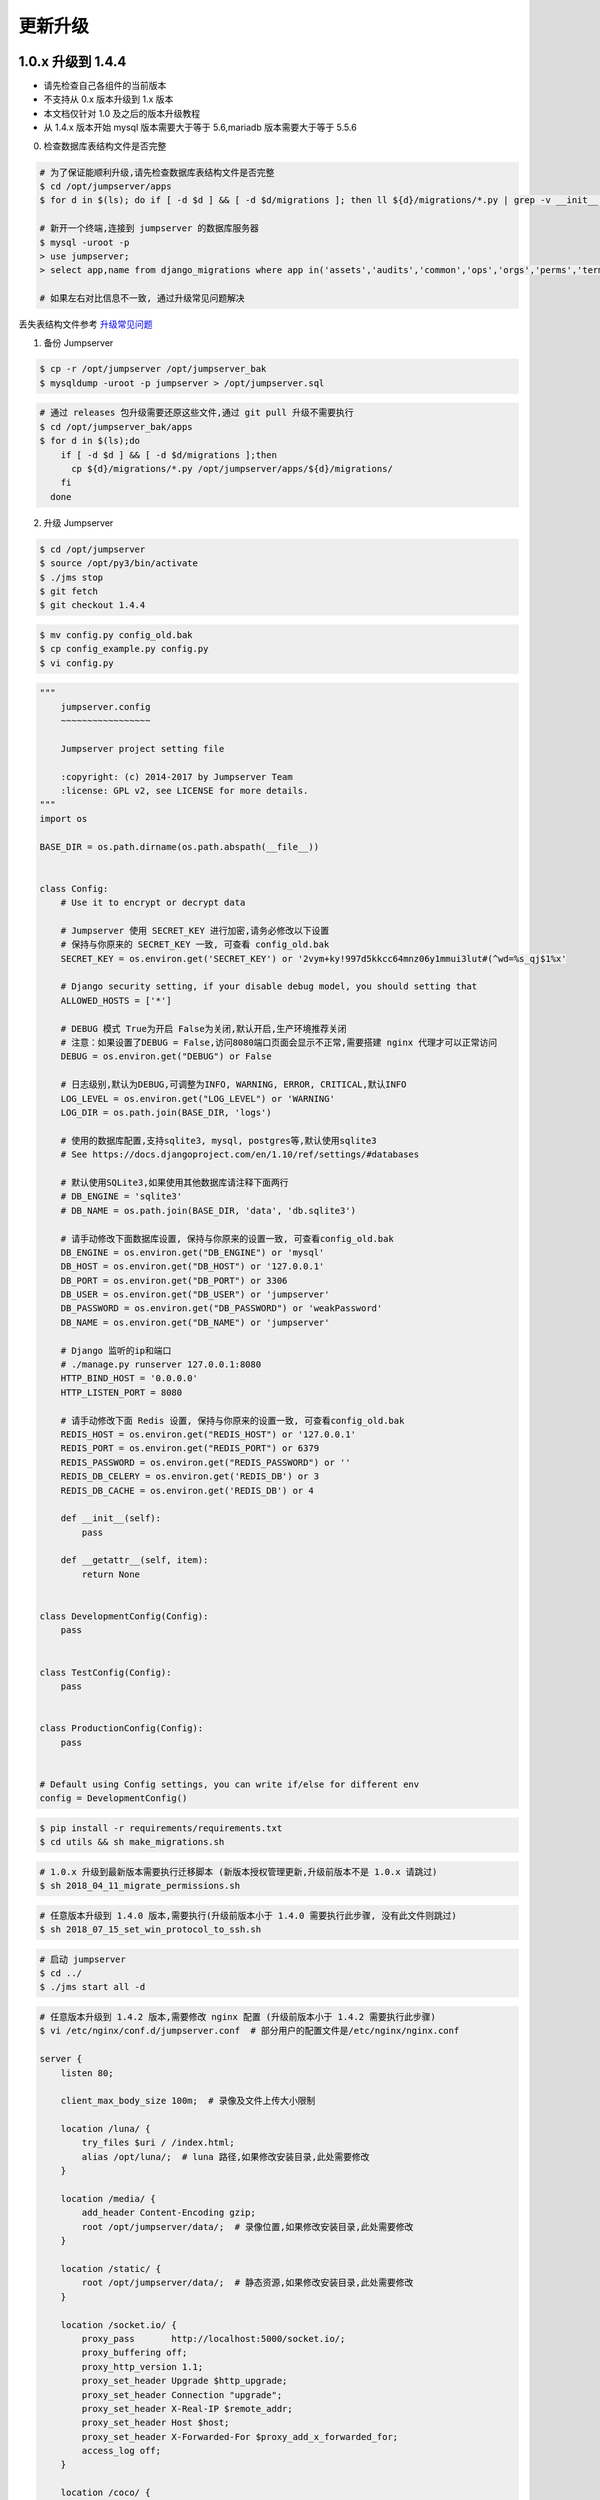 更新升级
-------------

1.0.x 升级到 1.4.4
~~~~~~~~~~~~~~~~~~~~~~~~~~~~~~~~~~

- 请先检查自己各组件的当前版本
- 不支持从 0.x 版本升级到 1.x 版本
- 本文档仅针对 1.0 及之后的版本升级教程
- 从 1.4.x 版本开始 mysql 版本需要大于等于 5.6,mariadb 版本需要大于等于 5.5.6

0. 检查数据库表结构文件是否完整

.. code-block:: shell

    # 为了保证能顺利升级,请先检查数据库表结构文件是否完整
    $ cd /opt/jumpserver/apps
    $ for d in $(ls); do if [ -d $d ] && [ -d $d/migrations ]; then ll ${d}/migrations/*.py | grep -v __init__.py; fi; done

    # 新开一个终端,连接到 jumpserver 的数据库服务器
    $ mysql -uroot -p
    > use jumpserver;
    > select app,name from django_migrations where app in('assets','audits','common','ops','orgs','perms','terminal','users') order by app asc;

    # 如果左右对比信息不一致, 通过升级常见问题解决

丢失表结构文件参考 `升级常见问题 <faq_upgrade.html>`_

1. 备份 Jumpserver

.. code-block:: shell

    $ cp -r /opt/jumpserver /opt/jumpserver_bak
    $ mysqldump -uroot -p jumpserver > /opt/jumpserver.sql

.. code-block:: shell

    # 通过 releases 包升级需要还原这些文件,通过 git pull 升级不需要执行
    $ cd /opt/jumpserver_bak/apps
    $ for d in $(ls);do
        if [ -d $d ] && [ -d $d/migrations ];then
          cp ${d}/migrations/*.py /opt/jumpserver/apps/${d}/migrations/
        fi
      done

2. 升级 Jumpserver

.. code-block:: shell

    $ cd /opt/jumpserver
    $ source /opt/py3/bin/activate
    $ ./jms stop
    $ git fetch
    $ git checkout 1.4.4

.. code-block:: shell

    $ mv config.py config_old.bak
    $ cp config_example.py config.py
    $ vi config.py

.. code-block:: python

    """
        jumpserver.config
        ~~~~~~~~~~~~~~~~~

        Jumpserver project setting file

        :copyright: (c) 2014-2017 by Jumpserver Team
        :license: GPL v2, see LICENSE for more details.
    """
    import os

    BASE_DIR = os.path.dirname(os.path.abspath(__file__))


    class Config:
        # Use it to encrypt or decrypt data

        # Jumpserver 使用 SECRET_KEY 进行加密,请务必修改以下设置
        # 保持与你原来的 SECRET_KEY 一致, 可查看 config_old.bak
        SECRET_KEY = os.environ.get('SECRET_KEY') or '2vym+ky!997d5kkcc64mnz06y1mmui3lut#(^wd=%s_qj$1%x'

        # Django security setting, if your disable debug model, you should setting that
        ALLOWED_HOSTS = ['*']

        # DEBUG 模式 True为开启 False为关闭,默认开启,生产环境推荐关闭
        # 注意：如果设置了DEBUG = False,访问8080端口页面会显示不正常,需要搭建 nginx 代理才可以正常访问
        DEBUG = os.environ.get("DEBUG") or False

        # 日志级别,默认为DEBUG,可调整为INFO, WARNING, ERROR, CRITICAL,默认INFO
        LOG_LEVEL = os.environ.get("LOG_LEVEL") or 'WARNING'
        LOG_DIR = os.path.join(BASE_DIR, 'logs')

        # 使用的数据库配置,支持sqlite3, mysql, postgres等,默认使用sqlite3
        # See https://docs.djangoproject.com/en/1.10/ref/settings/#databases

        # 默认使用SQLite3,如果使用其他数据库请注释下面两行
        # DB_ENGINE = 'sqlite3'
        # DB_NAME = os.path.join(BASE_DIR, 'data', 'db.sqlite3')

        # 请手动修改下面数据库设置, 保持与你原来的设置一致, 可查看config_old.bak
        DB_ENGINE = os.environ.get("DB_ENGINE") or 'mysql'
        DB_HOST = os.environ.get("DB_HOST") or '127.0.0.1'
        DB_PORT = os.environ.get("DB_PORT") or 3306
        DB_USER = os.environ.get("DB_USER") or 'jumpserver'
        DB_PASSWORD = os.environ.get("DB_PASSWORD") or 'weakPassword'
        DB_NAME = os.environ.get("DB_NAME") or 'jumpserver'

        # Django 监听的ip和端口
        # ./manage.py runserver 127.0.0.1:8080
        HTTP_BIND_HOST = '0.0.0.0'
        HTTP_LISTEN_PORT = 8080

        # 请手动修改下面 Redis 设置, 保持与你原来的设置一致, 可查看config_old.bak
        REDIS_HOST = os.environ.get("REDIS_HOST") or '127.0.0.1'
        REDIS_PORT = os.environ.get("REDIS_PORT") or 6379
        REDIS_PASSWORD = os.environ.get("REDIS_PASSWORD") or ''
        REDIS_DB_CELERY = os.environ.get('REDIS_DB') or 3
        REDIS_DB_CACHE = os.environ.get('REDIS_DB') or 4

        def __init__(self):
            pass

        def __getattr__(self, item):
            return None


    class DevelopmentConfig(Config):
        pass


    class TestConfig(Config):
        pass


    class ProductionConfig(Config):
        pass


    # Default using Config settings, you can write if/else for different env
    config = DevelopmentConfig()

.. code-block:: shell

    $ pip install -r requirements/requirements.txt
    $ cd utils && sh make_migrations.sh

.. code-block:: shell

    # 1.0.x 升级到最新版本需要执行迁移脚本 (新版本授权管理更新,升级前版本不是 1.0.x 请跳过)
    $ sh 2018_04_11_migrate_permissions.sh

.. code-block:: shell

    # 任意版本升级到 1.4.0 版本,需要执行(升级前版本小于 1.4.0 需要执行此步骤, 没有此文件则跳过)
    $ sh 2018_07_15_set_win_protocol_to_ssh.sh

.. code-block:: shell

    # 启动 jumpserver
    $ cd ../
    $ ./jms start all -d

.. code-block:: nginx

    # 任意版本升级到 1.4.2 版本,需要修改 nginx 配置 (升级前版本小于 1.4.2 需要执行此步骤)
    $ vi /etc/nginx/conf.d/jumpserver.conf  # 部分用户的配置文件是/etc/nginx/nginx.conf

    server {
        listen 80;

        client_max_body_size 100m;  # 录像及文件上传大小限制

        location /luna/ {
            try_files $uri / /index.html;
            alias /opt/luna/;  # luna 路径,如果修改安装目录,此处需要修改
        }

        location /media/ {
            add_header Content-Encoding gzip;
            root /opt/jumpserver/data/;  # 录像位置,如果修改安装目录,此处需要修改
        }

        location /static/ {
            root /opt/jumpserver/data/;  # 静态资源,如果修改安装目录,此处需要修改
        }

        location /socket.io/ {
            proxy_pass       http://localhost:5000/socket.io/;
            proxy_buffering off;
            proxy_http_version 1.1;
            proxy_set_header Upgrade $http_upgrade;
            proxy_set_header Connection "upgrade";
            proxy_set_header X-Real-IP $remote_addr;
            proxy_set_header Host $host;
            proxy_set_header X-Forwarded-For $proxy_add_x_forwarded_for;
            access_log off;
        }

        location /coco/ {
            proxy_pass       http://localhost:5000/coco/;
            proxy_set_header X-Real-IP $remote_addr;
            proxy_set_header Host $host;
            proxy_set_header X-Forwarded-For $proxy_add_x_forwarded_for;
            access_log off;
        }

        location /guacamole/ {
            proxy_pass       http://localhost:8081/;
            proxy_buffering off;
            proxy_http_version 1.1;
            proxy_set_header Upgrade $http_upgrade;
            proxy_set_header Connection $http_connection;
            proxy_set_header X-Real-IP $remote_addr;
            proxy_set_header Host $host;
            proxy_set_header X-Forwarded-For $proxy_add_x_forwarded_for;
            access_log off;
        }

        location / {
            proxy_pass http://localhost:8080;
            proxy_set_header X-Real-IP $remote_addr;
            proxy_set_header Host $host;
            proxy_set_header X-Forwarded-For $proxy_add_x_forwarded_for;
        }
    }

.. code-block:: shell

    # 保存后重新载入配置
    $ nginx -s reload

1.4.4 升级到 1.4.5
~~~~~~~~~~~~~~~~~~~~~~~~~~~~~~~~~~~~~~~~~~~~~

- 当前版本必须是 1.4.4 版本,否则请先升级到 1.4.4
- 从 1.4.5 版本开始,由官方维护唯一 migrations

**Jumpserver**

.. code-block:: shell

    $ cd /opt/jumpserver
    $ source /opt/py3/bin/activate
    $ ./jms stop

.. code-block:: shell

    # 备份 Jumpserver
    $ cp -r /opt/jumpserver /opt/jumpserver_1.4.4_bak

.. code-block:: shell

    $ cd /opt/jumpserver
    $ git checkout master
    $ git pull
    $ git clean -df  # 清除未跟踪文件, 请一定要做好备份后再操作此步骤
    $ git reset --hard  # 还原所有修改, 请一定要做好备份后再操作此步骤

    # 更新 config.py ,请根据你原备份的 config.py 内容进行修改
    $ mv config.py config_1.4.4.bak
    $ cp config_example.py config.py
    $ vi config.py

.. code-block:: python

    """
        jumpserver.config
        ~~~~~~~~~~~~~~~~~

        Jumpserver project setting file

        :copyright: (c) 2014-2017 by Jumpserver Team
        :license: GPL v2, see LICENSE for more details.
    """
    import os

    BASE_DIR = os.path.dirname(os.path.abspath(__file__))


    class Config:
        """
        Jumpserver Config File
        Jumpserver 配置文件

        Jumpserver use this config for drive django framework running,
        You can set is value or set the same envirment value,
        Jumpserver look for config order: file => env => default

        Jumpserver使用配置来驱动Django框架的运行，
        你可以在该文件中设置，或者设置同样名称的环境变量,
        Jumpserver使用配置的顺序: 文件 => 环境变量 => 默认值
        """
        # SECURITY WARNING: keep the secret key used in production secret!
        # 加密秘钥 生产环境中请修改为随机字符串，请勿外泄
        SECRET_KEY = '2vym+ky!997d5kkcc64mnz06y1mmui3lut#(^wd=%s_qj$1%x'

        # Django security setting, if your disable debug model, you should setting that
        ALLOWED_HOSTS = ['*']

        # SECURITY WARNING: keep the bootstrap token used in production secret!
        # 预共享Token coco和guacamole用来注册服务账号，不在使用原来的注册接受机制
        BOOTSTRAP_TOKEN = 'nwv4RdXpM82LtSvmV'

        # Development env open this, when error occur display the full process track, Production disable it
        # DEBUG 模式 开启DEBUG后遇到错误时可以看到更多日志
        # DEBUG = True
        DEBUG = False

        # DEBUG, INFO, WARNING, ERROR, CRITICAL can set. See https://docs.djangoproject.com/en/1.10/topics/logging/
        # 日志级别
        # LOG_LEVEL = 'DEBUG'
        # LOG_DIR = os.path.join(BASE_DIR, 'logs')
        LOG_LEVEL = 'ERROR'
        LOG_DIR = os.path.join(BASE_DIR, 'logs')

        # Session expiration setting, Default 24 hour, Also set expired on on browser close
        # 浏览器Session过期时间，默认24小时, 也可以设置浏览器关闭则过期
        # SESSION_COOKIE_AGE = 3600 * 24
        # SESSION_EXPIRE_AT_BROWSER_CLOSE = False
        SESSION_EXPIRE_AT_BROWSER_CLOSE = True

        # Database setting, Support sqlite3, mysql, postgres ....
        # 数据库设置
        # See https://docs.djangoproject.com/en/1.10/ref/settings/#databases

        # SQLite setting:
        # 使用单文件sqlite数据库
        # DB_ENGINE = 'sqlite3'
        # DB_NAME = os.path.join(BASE_DIR, 'data', 'db.sqlite3')

        # MySQL or postgres setting like:
        # 使用Mysql作为数据库
        DB_ENGINE = 'mysql'
        DB_HOST = '127.0.0.1'
        DB_PORT = 3306
        DB_USER = 'jumpserver'
        DB_PASSWORD = 'weakPassword'
        DB_NAME = 'jumpserver'

        # When Django start it will bind this host and port
        # ./manage.py runserver 127.0.0.1:8080
        # 运行时绑定端口
        HTTP_BIND_HOST = '0.0.0.0'
        HTTP_LISTEN_PORT = 8080

        # Use Redis as broker for celery and web socket
        # Redis配置
        REDIS_HOST = '127.0.0.1'
        REDIS_PORT = 6379
        # REDIS_PASSWORD = ''
        # REDIS_DB_CELERY_BROKER = 3
        # REDIS_DB_CACHE = 4

        # Use OpenID authorization
        # 使用OpenID 来进行认证设置
        # BASE_SITE_URL = 'http://localhost:8080'
        # AUTH_OPENID = False  # True or False
        # AUTH_OPENID_SERVER_URL = 'https://openid-auth-server.com/'
        # AUTH_OPENID_REALM_NAME = 'realm-name'
        # AUTH_OPENID_CLIENT_ID = 'client-id'
        # AUTH_OPENID_CLIENT_SECRET = 'client-secret'

        def __init__(self):
            pass

        def __getattr__(self, item):
            return None


    class DevelopmentConfig(Config):
        pass


    class TestConfig(Config):
        pass


    class ProductionConfig(Config):
        pass


    # Default using Config settings, you can write if/else for different env
    config = DevelopmentConfig()

.. code-block:: shell

    $ pip install -r requirements/requirements.txt
    $ cd utils
    $ vi 1.4.4_to_1.4.5_migrations.sh

.. code-block:: vim

    #!/bin/bash
    #

    host=127.0.0.1  # 修改成 Jumpserver 数据库服务器IP
    port=3306  # 修改成 Jumpserver 数据库服务器端口
    username=root  # 修改成有权限对数据库进行删改的用户
    db=jumpserver  # 修改成 Jumpserver 数据库名称

    echo "备份原来的 migrations"
    mysqldump -u${username} -h${host} -P${port} -p ${db} django_migrations > django_migrations.sql.bak
    ret=$?

    if [ ${ret} == "0" ];then
        echo "开始使用新的migrations文件"
        mysql -u${username} -h${host} -P${port} -p ${db} < django_migrations.sql
    else
        echo "Not valid"
    fi

.. code-block:: shell

    $ sh 1.4.4_to_1.4.5_migrations.sh
    $ sh make_migrations.sh

    $ cd ../
    $ ./jms start all -d

**Coco**

说明: Docker 部署的请跳过

.. code-block:: shell

    $ cd /opt/coco
    $ git pull
    $ source /opt/py3/bin/activate
    $ ./cocod stop

    $ mv conf.py $jumpserver_backup/

    # 更新 conf.py ,请根据你原备份的 conf.py 内容进行修改
    $ cp conf_example.py conf.py
    $ vi conf.py

.. code-block:: python

    #!/usr/bin/env python3
    # -*- coding: utf-8 -*-
    #

    import os

    BASE_DIR = os.path.dirname(__file__)


    class Config:
        """
        Coco config file, coco also load config from server update setting below
        """
        # 项目名称, 会用来向Jumpserver注册, 识别而已, 不能重复
        # NAME = "localhost"
        NAME = "coco"

        # Jumpserver项目的url, api请求注册会使用, 如果Jumpserver没有运行在127.0.0.1:8080,请修改此处
        # CORE_HOST = os.environ.get("CORE_HOST") or 'http://127.0.0.1:8080'
        CORE_HOST = 'http://127.0.0.1:8080'

        # Bootstrap Token, 预共享秘钥, 用来注册coco使用的service account和terminal
        # 请和jumpserver 配置文件中保持一致，注册完成后可以删除
        # BOOTSTRAP_TOKEN = "PleaseChangeMe"
        BOOTSTRAP_TOKEN = "nwv4RdXpM82LtSvmV"

        # 启动时绑定的ip, 默认 0.0.0.0
        # BIND_HOST = '0.0.0.0'

        # 监听的SSH端口号, 默认2222
        # SSHD_PORT = 2222

        # 监听的HTTP/WS端口号,默认5000
        # HTTPD_PORT = 5000

        # 项目使用的ACCESS KEY, 默认会注册,并保存到 ACCESS_KEY_STORE中,
        # 如果有需求, 可以写到配置文件中, 格式 access_key_id:access_key_secret
        # ACCESS_KEY = None

        # ACCESS KEY 保存的地址, 默认注册后会保存到该文件中
        # ACCESS_KEY_STORE = os.path.join(BASE_DIR, 'keys', '.access_key')

        # 加密密钥
        # SECRET_KEY = None

        # 设置日志级别 ['DEBUG', 'INFO', 'WARN', 'ERROR', 'FATAL', 'CRITICAL']
        # LOG_LEVEL = 'INFO'
        LOG_LEVEL = 'ERROR'

        # 日志存放的目录
        # LOG_DIR = os.path.join(BASE_DIR, 'logs')

        # Session录像存放目录
        # SESSION_DIR = os.path.join(BASE_DIR, 'sessions')

        # 资产显示排序方式, ['ip', 'hostname']
        # ASSET_LIST_SORT_BY = 'ip'

        # 登录是否支持密码认证
        # PASSWORD_AUTH = True

        # 登录是否支持秘钥认证
        # PUBLIC_KEY_AUTH = True

        # SSH白名单
        # ALLOW_SSH_USER = 'all'  # ['test', 'test2']

        # SSH黑名单, 如果用户同时在白名单和黑名单,黑名单优先生效
        # BLOCK_SSH_USER = []

        # 和Jumpserver 保持心跳时间间隔
        # HEARTBEAT_INTERVAL = 5

        # Admin的名字,出问题会提示给用户
        # ADMINS = ''
        COMMAND_STORAGE = {
            "TYPE": "server"
        }
        REPLAY_STORAGE = {
            "TYPE": "server"
        }

        # SSH连接超时时间 (default 15 seconds)
        # SSH_TIMEOUT = 15

        # 语言 = en
        LANGUAGE_CODE = 'zh'


    config = Config()

.. code-block:: shell

    $ pip install -r requirements/requirements.txt
    $ ./cocod start -d

**Guacamole**

说明: Docker 部署的请跳过

.. code-block:: shell

    $ cd /opt/docker-guacamole
    $ git pull
    $ /etc/init.d/guacd stop
    $ sh /config/tomcat8/bin/shutdown.sh
    $ cp -r guacamole-auth-jumpserver-0.9.14.jar /config/guacamole/extensions/guacamole-auth-jumpserver-0.9.14.jar

    $ cd /config
    $ wget https://github.com/ibuler/ssh-forward/releases/download/v0.0.5/linux-amd64.tar.gz
    $ tar xf linux-amd64.tar.gz -C /bin/
    $ chmod +x /bin/ssh-forward

    $ export BOOTSTRAP_TOKEN=nwv4RdXpM82LtSvmV
    $ echo "export BOOTSTRAP_TOKEN=nwv4RdXpM82LtSvmV" >> ~/.bashrc

    $ /etc/init.d/guacd start
    $ sh /config/tomcat8/bin/startup.sh

**Luna**

说明: 直接下载 release 包

.. code-block:: shell

    $ cd /opt
    $ rm -rf luna
    $ wget https://github.com/jumpserver/luna/releases/download/1.4.5/luna.tar.gz
    $ tar xf luna.tar.gz
    $ chown -R root:root luna

    # 注意把浏览器缓存清理下

**Docker Coco Guacamole**

说明: Docker 部署的 coco 与 guacamole 升级说明

.. code-block:: shell

    # 先到 Web 会话管理 - 终端管理 删掉所有组件
    $ docker sop jms_coco
    $ docker stop jms_guacamole
    $ docker rm jms_coco
    $ docker rm jms_guacamole
    $ docker pull jumpserver/jms_coco:1.4.5
    $ docker pull jumpserver/jms_guacamole:1.4.5
    $ docker run --name jms_coco -d -p 2222:2222 -p 5000:5000 -e CORE_HOST=http://<Jumpserver_url> -e BOOTSTRAP_TOKEN=nwv4RdXpM82LtSvmV jumpserver/jms_coco:1.4.5
    $ docker run --name jms_guacamole -d -p 8081:8081 -e JUMPSERVER_SERVER=http://<Jumpserver_url> -e BOOTSTRAP_TOKEN=nwv4RdXpM82LtSvmV jumpserver/jms_guacamole:1.4.5

    # 到 Web 会话管理 - 终端管理 查看组件是否已经在线


1.4.5 升级到 1.4.6 及之后版本
~~~~~~~~~~~~~~~~~~~~~~~~~~~~~~~~~~~~~~~~~~~~~

**Jumpserver**

.. code-block:: shell

    $ cd /opt/jumpserver
    $ git pull
    $ pip install -r requirements/requirements.txt
    $ cd utils
    $ sh make_migrations.sh

    $ cd ../
    $ ./jms start all -d

**Coco**

说明: Docker 部署的请跳过

.. code-block:: shell

    $ cd /opt/coco
    $ git pull
    $ source /opt/py3/bin/activate
    $ pip install -r requirements/requirements.txt
    $ ./cocod start -d

**Guacamole**

说明: Docker 部署的请跳过

.. code-block:: shell

    # 1.4.6 无更新, 跳过

**Luna**

说明: 直接下载 release 包

.. code-block:: shell

    $ cd /opt
    $ rm -rf luna
    $ wget https://github.com/jumpserver/luna/releases/download/1.4.6/luna.tar.gz
    $ tar xf luna.tar.gz
    $ chown -R root:root luna

    # 注意把浏览器缓存清理下

**Docker Coco Guacamole**

说明: Docker 部署的 coco 与 guacamole 升级说明

.. code-block:: shell

    # 先到 Web 会话管理 - 终端管理 删掉所有组件
    $ docker sop jms_coco
    $ docker stop jms_guacamole
    $ docker rm jms_coco
    $ docker rm jms_guacamole
    $ docker pull jumpserver/jms_coco:1.4.6
    $ docker pull jumpserver/jms_guacamole:1.4.6
    $ docker run --name jms_coco -d -p 2222:2222 -p 5000:5000 -e CORE_HOST=http://<Jumpserver_url> -e BOOTSTRAP_TOKEN=nwv4RdXpM82LtSvmV jumpserver/jms_coco:1.4.6
    $ docker run --name jms_guacamole -d -p 8081:8081 -e JUMPSERVER_SERVER=http://<Jumpserver_url> -e BOOTSTRAP_TOKEN=nwv4RdXpM82LtSvmV jumpserver/jms_guacamole:1.4.6

    # 到 Web 会话管理 - 终端管理 查看组件是否已经在线
